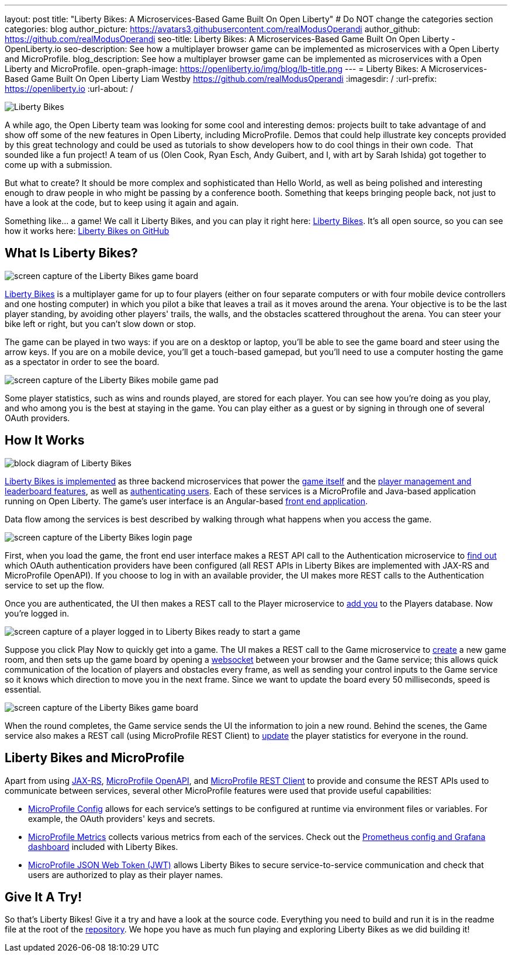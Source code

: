 ---
layout: post
title: "Liberty Bikes: A Microservices-Based Game Built On Open Liberty"
# Do NOT change the categories section
categories: blog
author_picture: https://avatars3.githubusercontent.com/realModusOperandi
author_github: https://github.com/realModusOperandi
seo-title: Liberty Bikes: A Microservices-Based Game Built On Open Liberty - OpenLiberty.io
seo-description: See how a multiplayer browser game can be implemented as microservices with a Open Liberty and MicroProfile.
blog_description: See how a multiplayer browser game can be implemented as microservices with a Open Liberty and MicroProfile.
open-graph-image: https://openliberty.io/img/blog/lb-title.png
---
= Liberty Bikes: A Microservices-Based Game Built On Open Liberty
Liam Westby <https://github.com/realModusOperandi>
:imagesdir: /
:url-prefix: https://openliberty.io
:url-about: /
//Blank line here is necessary before starting the body of the post.

[#Intro]

image::img/blog/lb-title.png[Liberty Bikes, built on Open Liberty, align="center"]

A while ago, the Open Liberty team was looking for some cool and interesting demos: projects built to take advantage of and show off some of the new features in Open Liberty, including MicroProfile. Demos that could help illustrate key concepts provided by this great technology and could be used as tutorials to show developers how to do cool things in their own code.  That sounded like a fun project! A team of us (Olen Cook, Ryan Esch, Andy Guibert, and I, with art by Sarah Ishida) got together to come up with a submission. 

But what to create? It should be more complex and sophisticated than Hello World, as well as being polished and interesting enough to draw people in who might be passing by a conference booth. Something that keeps bringing people back, not just to have a look at the code, but to keep using it again and again. 

Something like... a game! We call it Liberty Bikes, and you can play it right here: link:http://libertybikes.mybluemix.net[Liberty Bikes]. It's all open source, so you can see how it works here: link:https://github.com/OpenLiberty/liberty-bikes[Liberty Bikes on GitHub]

[#About]
== What Is Liberty Bikes?

image::img/blog/lb-game-screen.png[screen capture of the Liberty Bikes game board, align="center"]

link:http://libertybikes.mybluemix.net[Liberty Bikes] is a multiplayer game for up to four players (either on four separate computers or with four mobile device controllers and one hosting computer) in which you pilot a bike that leaves a trail as it moves around the arena. Your objective is to be the last player standing, by avoiding other players' trails, the walls, and the obstacles scattered throughout the arena. You can steer your bike left or right, but you can't slow down or stop. 

The game can be played in two ways: if you are on a desktop or laptop, you'll be able to see the game board and steer using the arrow keys. If you are on a mobile device, you'll get a touch-based gamepad, but you'll need to use a computer hosting the game as a spectator in order to see the board. 

image::img/blog/lb-mobile-gamepad.png[screen capture of the Liberty Bikes mobile game pad, align="center"]

Some player statistics, such as wins and rounds played, are stored for each player. You can see how you're doing as you play, and who among you is the best at staying in the game. You can play either as a guest or by signing in through one of several OAuth providers.

[#Implementation]
== How It Works

image::img/blog/lb-block-diagram.png[block diagram of Liberty Bikes, showing how the microservices communicate, align="center"]

link:https://github.com/OpenLiberty/liberty-bikes[Liberty Bikes is implemented] as three backend microservices that power the link:https://github.com/OpenLiberty/liberty-bikes/tree/master/game-service[game itself] and the link:https://github.com/OpenLiberty/liberty-bikes/tree/master/player-service[player management and leaderboard features], as well as link:https://github.com/OpenLiberty/liberty-bikes/tree/master/auth-service[authenticating users]. Each of these services is a MicroProfile and Java-based application running on Open Liberty. The game's user interface is an Angular-based https://github.com/OpenLiberty/liberty-bikes/tree/master/frontend[front end application].

Data flow among the services is best described by walking through what happens when you access the game. 

image::img/blog/lb-login-page-start.png[screen capture of the Liberty Bikes login page, align="center"]

First, when you load the game, the front end user interface makes a REST API call to the Authentication microservice to link:https://github.com/OpenLiberty/liberty-bikes/blob/master/auth-service/src/main/java/org/libertybikes/auth/service/AuthTypes.java[find out] which OAuth authentication providers have been configured (all REST APIs in Liberty Bikes are implemented with JAX-RS and MicroProfile OpenAPI). If you choose to log in with an available provider, the UI makes more REST calls to the Authentication service to set up the flow. 

Once you are authenticated, the UI then makes a REST call to the Player microservice to link:https://github.com/OpenLiberty/liberty-bikes/blob/master/player-service/src/main/java/org/libertybikes/player/service/PlayerService.java[add you] to the Players database. Now you're logged in.

image::img/blog/lb-logged-in-page.png[screen capture of a player logged in to Liberty Bikes ready to start a game, align="center"]

Suppose you click Play Now to quickly get into a game. The UI makes a REST call to the Game microservice to link:https://github.com/OpenLiberty/liberty-bikes/blob/master/game-service/src/main/java/org/libertybikes/game/round/service/GameRoundService.java[create] a new game room, and then sets up the game board by opening a link:https://github.com/OpenLiberty/liberty-bikes/blob/master/game-service/src/main/java/org/libertybikes/game/round/service/GameRoundWebsocket.java[websocket] between your browser and the Game service; this allows quick communication of the location of players and obstacles every frame, as well as sending your control inputs to the Game service so it knows which direction to move you in the next frame. Since we want to update the board every 50 milliseconds, speed is essential.

image::img/blog/lb-game-screen.png[screen capture of the Liberty Bikes game board, align="center"]

When the round completes, the Game service sends the UI the information to join a new round. Behind the scenes, the Game service also makes a REST call (using MicroProfile REST Client) to link:https://github.com/OpenLiberty/liberty-bikes/blob/master/game-service/src/main/java/org/libertybikes/restclient/PlayerService.java[update] the player statistics for everyone in the round.

[#MicroProfile]
== Liberty Bikes and MicroProfile
Apart from using link:https://openliberty.io/guides/rest-intro.html[JAX-RS], link:https://openliberty.io/guides/microprofile-openapi.html[MicroProfile OpenAPI], and link:https://openliberty.io/guides/microprofile-rest-client.html[MicroProfile REST Client] to provide and consume the REST APIs used to communicate between services, several other MicroProfile features were used that provide useful capabilities:

- link:https://openliberty.io/guides/microprofile-config-intro.html[MicroProfile Config] allows for each service's settings to be configured at runtime via environment files or variables. For example, the OAuth providers' keys and secrets.
- link:https://openliberty.io/guides/microprofile-metrics.html[MicroProfile Metrics] collects various metrics from each of the services. Check out the link:https://github.com/OpenLiberty/liberty-bikes/tree/master/monitoring[Prometheus config and Grafana dashboard] included with Liberty Bikes.
- link:https://openliberty.io/guides/microprofile-jwt.html[MicroProfile JSON Web Token (JWT)] allows Liberty Bikes to secure service-to-service communication and check that users are authorized to play as their player names.

[#Try]
== Give It A Try!
So that's Liberty Bikes! Give it a try and have a look at the source code. Everything you need to build and run it is in the readme file at the root of the link:https://github.com/OpenLiberty/liberty-bikes[repository]. We hope you have as much fun playing and exploring Liberty Bikes as we did building it!